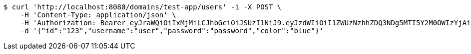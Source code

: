 [source,bash]
----
$ curl 'http://localhost:8080/domains/test-app/users' -i -X POST \
    -H 'Content-Type: application/json' \
    -H 'Authorization: Bearer eyJraWQiOiIxMjMiLCJhbGciOiJSUzI1NiJ9.eyJzdWIiOiI1ZWUzNzhhZDQ3NDg5MTI5Y2M0OWIzYjAiLCJyb2xlcyI6W10sImlzcyI6Im1tYWR1LmNvbSIsImdyb3VwcyI6W10sImF1dGhvcml0aWVzIjpbXSwiY2xpZW50X2lkIjoiMjJlNjViNzItOTIzNC00MjgxLTlkNzMtMzIzMDA4OWQ0OWE3IiwiZG9tYWluX2lkIjoiMCIsImF1ZCI6InRlc3QiLCJuYmYiOjE1OTQ0NDkzODEsInVzZXJfaWQiOiIxMTExMTExMTEiLCJzY29wZSI6ImEudGVzdC1hcHAudXNlci5jcmVhdGUiLCJleHAiOjE1OTQ0NDkzODYsImlhdCI6MTU5NDQ0OTM4MSwianRpIjoiZjViZjc1YTYtMDRhMC00MmY3LWExZTAtNTgzZTI5Y2RlODZjIn0.MwiUdV21AKyTohJDZwqXRdW4gsMY0mokC5m-BjrFkOGU7d6P_PFsBKxC0yqbK7osA0YCQnlfGo9uF6hApr_ynJhrILME7W0CJF2yLsNWk9bWNEwijn-yYBGcNWmOgjcrtHseSR8SXp-q8qTZeu2qqEK8stfky7TjVlVYT-eRm2HvMdif3eyQstyDDQqS4PtQQ0voEzZU5XW-aBZjaoK-E5NZpq4AiasMzaQxRjYxnQeJSln8WUnCXIyPC8xxRcLwY5ZyOu0wdmYh7NDaKdPyUovdHgRFSKniFaRch4gqJ-cqVqoS6oXmBW8QZEGqaR7oG8-6eTBZCYqUGoouBdHqDw' \
    -d '{"id":"123","username":"user","password":"password","color":"blue"}'
----